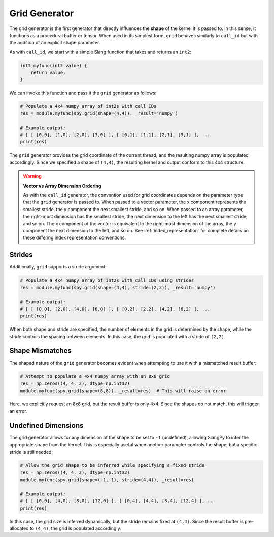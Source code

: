 .. _generators_grid:

Grid Generator
==============

The grid generator is the first generator that directly influences the **shape** of the kernel it is passed to. In this sense, it functions as a procedural buffer or tensor. When used in its simplest form, ``grid`` behaves similarly to ``call_id`` but with the addition of an explicit shape parameter.

As with ``call_id``, we start with a simple Slang function that takes and returns an ``int2``:

.. code-block::

    int2 myfunc(int2 value) {
        return value;
    }

We can invoke this function and pass it the ``grid`` generator as follows:

.. code-block:: python

    # Populate a 4x4 numpy array of int2s with call IDs
    res = module.myfunc(spy.grid(shape=(4,4)), _result='numpy')

    # Example output:
    # [ [ [0,0], [1,0], [2,0], [3,0] ], [ [0,1], [1,1], [2,1], [3,1] ], ...
    print(res)

The ``grid`` generator provides the grid coordinate of the current thread, and the resulting numpy array is populated accordingly. Since we specified a shape of ``(4,4)``, the resulting kernel and output conform to this 4x4 structure.

.. warning::
   **Vector vs Array Dimension Ordering**

   As with the ``call_id`` generator, the convention used for grid coordinates depends on the parameter type that the ``grid`` generator is passed to. 
   When passed to a vector parameter, the x component represents the smallest stride, the y component the next smallest stride, and so on.
   When passed to an array parameter, the right-most dimension has the smallest stride, the next dimension to the left has the next smallest stride, and so on.
   The x component of the vector is equivalent to the right-most dimension of the array, the y component the next dimension to the left, and so on.
   See :ref:`index_representation` for complete details on these differing index representation conventions.

Strides
-------

Additionally, ``grid`` supports a stride argument:

.. code-block:: python

    # Populate a 4x4 numpy array of int2s with call IDs using strides
    res = module.myfunc(spy.grid(shape=(4,4), stride=(2,2)), _result='numpy')

    # Example output:
    # [ [ [0,0], [2,0], [4,0], [6,0] ], [ [0,2], [2,2], [4,2], [6,2] ], ...
    print(res)

When both shape and stride are specified, the number of elements in the grid is determined by the shape, while the stride controls the spacing between elements. In this case, the grid is populated with a stride of ``(2,2)``.

Shape Mismatches
----------------

The shaped nature of the ``grid`` generator becomes evident when attempting to use it with a mismatched result buffer:

.. code-block:: python

    # Attempt to populate a 4x4 numpy array with an 8x8 grid
    res = np.zeros((4, 4, 2), dtype=np.int32)
    module.myfunc(spy.grid(shape=(8,8)), _result=res)  # This will raise an error

Here, we explicitly request an 8x8 grid, but the result buffer is only 4x4. Since the shapes do not match, this will trigger an error.

Undefined Dimensions
--------------------

The grid generator allows for any dimension of the shape to be set to ``-1`` (undefined), allowing SlangPy to infer the appropriate shape from the kernel. This is especially useful when another parameter controls the shape, but a specific stride is still needed:

.. code-block:: python

    # Allow the grid shape to be inferred while specifying a fixed stride
    res = np.zeros((4, 4, 2), dtype=np.int32)
    module.myfunc(spy.grid(shape=(-1,-1), stride=(4,4)), _result=res)

    # Example output:
    # [ [ [0,0], [4,0], [8,0], [12,0] ], [ [0,4], [4,4], [8,4], [12,4] ], ...
    print(res)

In this case, the grid size is inferred dynamically, but the stride remains fixed at ``(4,4)``. Since the result buffer is pre-allocated to ``(4,4)``, the grid is populated accordingly.
